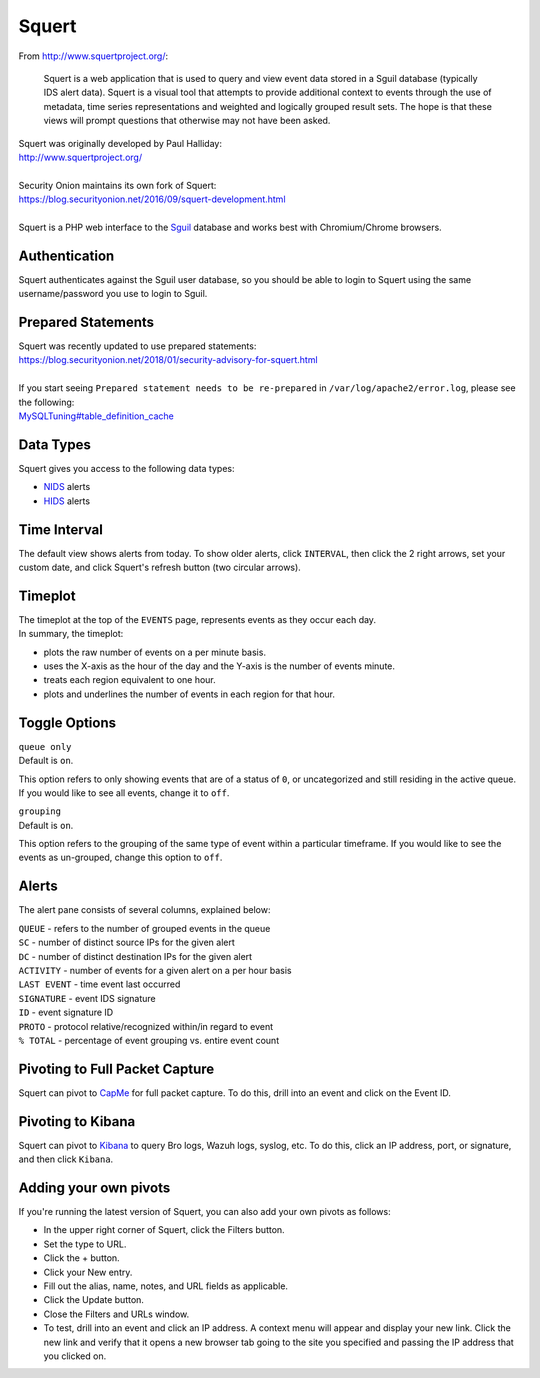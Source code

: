 Squert
======

From http://www.squertproject.org/:

    Squert is a web application that is used to query and view event
    data stored in a Sguil database (typically IDS alert data). Squert
    is a visual tool that attempts to provide additional context to
    events through the use of metadata, time series representations and
    weighted and logically grouped result sets. The hope is that these
    views will prompt questions that otherwise may not have been asked.

| Squert was originally developed by Paul Halliday:
| http://www.squertproject.org/
|
| Security Onion maintains its own fork of Squert:
| https://blog.securityonion.net/2016/09/squert-development.html
|
| Squert is a PHP web interface to the `Sguil <Sguil>`__ database and works best with Chromium/Chrome browsers.

Authentication
--------------

Squert authenticates against the Sguil user database, so you should be able to login to Squert using the same username/password you use to login to Sguil.

Prepared Statements
-------------------

| Squert was recently updated to use prepared statements:
| https://blog.securityonion.net/2018/01/security-advisory-for-squert.html
|
| If you start seeing ``Prepared statement needs to be re-prepared`` in ``/var/log/apache2/error.log``, please see the following:
| `<MySQLTuning#table_definition_cache>`__

Data Types
----------

Squert gives you access to the following data types:

-  `NIDS <NIDS>`__ alerts
-  `HIDS <Wazuh>`__ alerts

Time Interval
-------------

The default view shows alerts from today. To show older alerts, click ``INTERVAL``, then click the 2 right arrows, set your custom date, and click Squert's refresh button (two circular arrows).

Timeplot
--------

| The timeplot at the top of the ``EVENTS`` page, represents events as they occur each day.
| In summary, the timeplot:

-  plots the raw number of events on a per minute basis.
-  uses the X-axis as the hour of the day and the Y-axis is the number of events minute.
-  treats each region equivalent to one hour.
-  plots and underlines the number of events in each region for that hour.

Toggle Options
--------------

| ``queue only``
| Default is ``on``.

This option refers to only showing events that are of a status of ``0``, or uncategorized and still residing in the active queue. If you would like to see all events, change it to ``off``.

| ``grouping``
| Default is ``on``.

This option refers to the grouping of the same type of event within a particular timeframe. If you would like to see the events as un-grouped, change this option to ``off``.

Alerts
------

The alert pane consists of several columns, explained below:

| ``QUEUE`` - refers to the number of grouped events in the queue
| ``SC`` - number of distinct source IPs for the given alert
| ``DC`` - number of distinct destination IPs for the given alert
| ``ACTIVITY`` - number of events for a given alert on a per hour basis
| ``LAST EVENT`` - time event last occurred
| ``SIGNATURE`` - event IDS signature
| ``ID`` - event signature ID
| ``PROTO`` - protocol relative/recognized within/in regard to event
| ``% TOTAL`` - percentage of event grouping vs. entire event count

Pivoting to Full Packet Capture
-------------------------------

Squert can pivot to `CapMe <CapMe>`__ for full packet capture. To do this, drill into an event and click on the Event ID.

Pivoting to Kibana
------------------

Squert can pivot to `Kibana <Kibana>`__ to query Bro logs, Wazuh logs, syslog, etc. To do this, click an IP address, port, or signature, and then click ``Kibana``.

Adding your own pivots
----------------------

If you're running the latest version of Squert, you can also add your own pivots as follows:

-  In the upper right corner of Squert, click the Filters button.
-  Set the type to URL.
-  Click the + button.
-  Click your New entry.
-  Fill out the alias, name, notes, and URL fields as applicable.
-  Click the Update button.
-  Close the Filters and URLs window.
-  To test, drill into an event and click an IP address. A context menu will appear and display your new link. Click the new link and verify that it opens a new browser tab going to the site you specified and passing the IP address that you clicked on.
